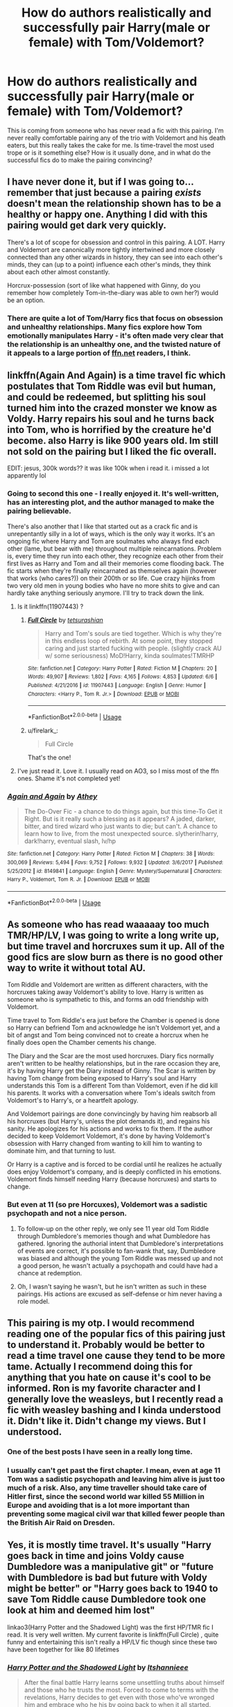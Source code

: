 #+TITLE: How do authors realistically and successfully pair Harry(male or female) with Tom/Voldemort?

* How do authors realistically and successfully pair Harry(male or female) with Tom/Voldemort?
:PROPERTIES:
:Author: fiachra12
:Score: 24
:DateUnix: 1530324971.0
:DateShort: 2018-Jun-30
:FlairText: Discussion
:END:
This is coming from someone who has never read a fic with this pairing. I'm never really comfortable pairing any of the trio with Voldemort and his death eaters, but this really takes the cake for me. Is time-travel the most used trope or is it something else? How is it usually done, and in what do the successful fics do to make the pairing convincing?


** I have never done it, but if I was going to...remember that just because a pairing /exists/ doesn't mean the relationship shown has to be a healthy or happy one. Anything I did with this pairing would get dark very quickly.

There's a lot of scope for obsession and control in this pairing. A LOT. Harry and Voldemort are canonically more tightly intertwined and more closely connected than any other wizards in history, they can see into each other's minds, they can (up to a point) influence each other's minds, they think about each other almost constantly.

Horcrux-possession (sort of like what happened with Ginny, do you remember how completely Tom-in-the-diary was able to own her?) would be an option.
:PROPERTIES:
:Author: AlamutJones
:Score: 24
:DateUnix: 1530327216.0
:DateShort: 2018-Jun-30
:END:

*** There are quite a lot of Tom/Harry fics that focus on obsession and unhealthy relationships. Many fics explore how Tom emotionally manipulates Harry - it's often made very clear that the relationship is an unhealthy one, and the twisted nature of it appeals to a large portion of [[https://ffn.net][ffn.net]] readers, I think.
:PROPERTIES:
:Author: kyella14
:Score: 8
:DateUnix: 1530347396.0
:DateShort: 2018-Jun-30
:END:


** linkffn(Again And Again) is a time travel fic which postulates that Tom Riddle was evil but human, and could be redeemed, but splitting his soul turned him into the crazed monster we know as Voldy. Harry repairs his soul and he turns back into Tom, who is horrified by the creature he'd become. also Harry is like 900 years old. Im still not sold on the pairing but I liked the fic overall.

EDIT: jesus, 300k words?? it was like 100k when i read it. i missed a lot apparently lol
:PROPERTIES:
:Score: 32
:DateUnix: 1530325762.0
:DateShort: 2018-Jun-30
:END:

*** Going to second this one - I really enjoyed it. It's well-written, has an interesting plot, and the author managed to make the pairing believable.

There's also another that I like that started out as a crack fic and is unrepentantly silly in a lot of ways, which is the only way it works. It's an ongoing fic where Harry and Tom are soulmates who always find each other (lame, but bear with me) throughout multiple reincarnations. Problem is, every time they run into each other, they recognize each other from their first lives as Harry and Tom and all their memories come flooding back. The fic starts when they're finally reincarnated as themselves again (however that works (who cares?)) on their 200th or so life. Cue crazy hijinks from two very old men in young bodies who have no more shits to give and can hardly take anything seriously anymore. I'll try to track down the link.
:PROPERTIES:
:Author: firelark_
:Score: 17
:DateUnix: 1530327992.0
:DateShort: 2018-Jun-30
:END:

**** Is it linkffn(11907443) ?
:PROPERTIES:
:Author: OhWallflower
:Score: 8
:DateUnix: 1530333460.0
:DateShort: 2018-Jun-30
:END:

***** [[https://www.fanfiction.net/s/11907443/1/][*/Full Circle/*]] by [[https://www.fanfiction.net/u/5621751/tetsurashian][/tetsurashian/]]

#+begin_quote
  Harry and Tom's souls are tied together. Which is why they're in this endless loop of rebirth. At some point, they stopped caring and just started fucking with people. (slightly crack AU w/ some seriousness) MoD!Harry, kinda soulmates!TMRHP
#+end_quote

^{/Site/:} ^{fanfiction.net} ^{*|*} ^{/Category/:} ^{Harry} ^{Potter} ^{*|*} ^{/Rated/:} ^{Fiction} ^{M} ^{*|*} ^{/Chapters/:} ^{20} ^{*|*} ^{/Words/:} ^{49,907} ^{*|*} ^{/Reviews/:} ^{1,802} ^{*|*} ^{/Favs/:} ^{4,165} ^{*|*} ^{/Follows/:} ^{4,853} ^{*|*} ^{/Updated/:} ^{6/6} ^{*|*} ^{/Published/:} ^{4/21/2016} ^{*|*} ^{/id/:} ^{11907443} ^{*|*} ^{/Language/:} ^{English} ^{*|*} ^{/Genre/:} ^{Humor} ^{*|*} ^{/Characters/:} ^{<Harry} ^{P.,} ^{Tom} ^{R.} ^{Jr.>} ^{*|*} ^{/Download/:} ^{[[http://www.ff2ebook.com/old/ffn-bot/index.php?id=11907443&source=ff&filetype=epub][EPUB]]} ^{or} ^{[[http://www.ff2ebook.com/old/ffn-bot/index.php?id=11907443&source=ff&filetype=mobi][MOBI]]}

--------------

*FanfictionBot*^{2.0.0-beta} | [[https://github.com/tusing/reddit-ffn-bot/wiki/Usage][Usage]]
:PROPERTIES:
:Author: FanfictionBot
:Score: 4
:DateUnix: 1530333483.0
:DateShort: 2018-Jun-30
:END:


***** u/firelark_:
#+begin_quote
  Full Circle
#+end_quote

That's the one!
:PROPERTIES:
:Author: firelark_
:Score: 2
:DateUnix: 1530336033.0
:DateShort: 2018-Jun-30
:END:


**** I've just read it. Love it. I usually read on AO3, so I miss most of the ffn ones. Shame it's not completed yet!
:PROPERTIES:
:Author: It-Was-Blood
:Score: 5
:DateUnix: 1530391295.0
:DateShort: 2018-Jul-01
:END:


*** [[https://www.fanfiction.net/s/8149841/1/][*/Again and Again/*]] by [[https://www.fanfiction.net/u/2328854/Athey][/Athey/]]

#+begin_quote
  The Do-Over Fic - a chance to do things again, but this time-To Get it Right. But is it really such a blessing as it appears? A jaded, darker, bitter, and tired wizard who just wants to die; but can't. A chance to learn how to live, from the most unexpected source. slytherin!harry, dark!harry, eventual slash, lv/hp
#+end_quote

^{/Site/:} ^{fanfiction.net} ^{*|*} ^{/Category/:} ^{Harry} ^{Potter} ^{*|*} ^{/Rated/:} ^{Fiction} ^{M} ^{*|*} ^{/Chapters/:} ^{38} ^{*|*} ^{/Words/:} ^{300,069} ^{*|*} ^{/Reviews/:} ^{5,494} ^{*|*} ^{/Favs/:} ^{9,752} ^{*|*} ^{/Follows/:} ^{9,932} ^{*|*} ^{/Updated/:} ^{3/6/2017} ^{*|*} ^{/Published/:} ^{5/25/2012} ^{*|*} ^{/id/:} ^{8149841} ^{*|*} ^{/Language/:} ^{English} ^{*|*} ^{/Genre/:} ^{Mystery/Supernatural} ^{*|*} ^{/Characters/:} ^{Harry} ^{P.,} ^{Voldemort,} ^{Tom} ^{R.} ^{Jr.} ^{*|*} ^{/Download/:} ^{[[http://www.ff2ebook.com/old/ffn-bot/index.php?id=8149841&source=ff&filetype=epub][EPUB]]} ^{or} ^{[[http://www.ff2ebook.com/old/ffn-bot/index.php?id=8149841&source=ff&filetype=mobi][MOBI]]}

--------------

*FanfictionBot*^{2.0.0-beta} | [[https://github.com/tusing/reddit-ffn-bot/wiki/Usage][Usage]]
:PROPERTIES:
:Author: FanfictionBot
:Score: 1
:DateUnix: 1530325807.0
:DateShort: 2018-Jun-30
:END:


** As someone who has read waaaaay too much TMR/HP/LV, I was going to write a long write up, but time travel and horcruxes sum it up. All of the good fics are slow burn as there is no good other way to write it without total AU.

Tom Riddle and Voldemort are written as different characters, with the horcruxes taking away Voldemort's ability to love. Harry is written as someone who is sympathetic to this, and forms an odd friendship with Voldemort.

Time travel to Tom Riddle's era just before the Chamber is opened is done so Harry can befriend Tom and acknowledge he isn't Voldemort yet, and a bit of angst and Tom being convinced not to create a horcrux when he finally does open the Chamber cements his change.

The Diary and the Scar are the most used horcruxes. Diary fics normally aren't written to be healthy relationships, but in the rare occasion they are, it's by having Harry get the Diary instead of Ginny. The Scar is written by having Tom change from being exposed to Harry's soul and Harry understands this Tom is a different Tom than Voldemort, even if he did kill his parents. It works with a conversation where Tom's ideals switch from Voldemort's to Harry's, or a heartfelt apology.

And Voldemort pairings are done convincingly by having him reabsorb all his horcruxes (but Harry's, unless the plot demands it), and regains his sanity. He apologizes for his actions and works to fix them. If the author decided to keep Voldemort Voldemort, it's done by having Voldemort's obsession with Harry changed from wanting to kill him to wanting to dominate him, and that turning to lust.

Or Harry is a captive and is forced to be cordial until he realizes he actually does enjoy Voldemort's company, and is deeply conflicted in his emotions. Voldemort finds himself needing Harry (because horcruxes) and starts to change.
:PROPERTIES:
:Score: 15
:DateUnix: 1530329593.0
:DateShort: 2018-Jun-30
:END:

*** But even at 11 (so pre Horcuxes), Voldemort was a sadistic psychopath and not a nice person.
:PROPERTIES:
:Author: Hellstrike
:Score: 4
:DateUnix: 1530377737.0
:DateShort: 2018-Jun-30
:END:

**** To follow-up on the other reply, we only see 11 year old Tom Riddle through Dumbledore's memories though and what Dumbledore has gathered. Ignoring the authorial intent that Dumbledore's interpretations of events are correct, it's possible to fan-wank that, say, Dumbledore was biased and although the young Tom Riddle was messed up and not a good person, he wasn't actually a psychopath and could have had a chance at redemption.
:PROPERTIES:
:Author: urban_manatee
:Score: 7
:DateUnix: 1530410384.0
:DateShort: 2018-Jul-01
:END:


**** Oh, I wasn't saying he wasn't, but he isn't written as such in these pairings. His actions are excused as self-defense or him never having a role model.
:PROPERTIES:
:Score: 2
:DateUnix: 1530378563.0
:DateShort: 2018-Jun-30
:END:


** This pairing is my otp. I would recommend reading one of the popular fics of this pairing just to understand it. Probably would be better to read a time travel one cause they tend to be more tame. Actually I recommend doing this for anything that you hate on cause it's cool to be informed. Ron is my favorite character and I generally love the weasleys, but I recently read a fic with weasley bashing and I kinda understood it. Didn't like it. Didn't change my views. But I understood.
:PROPERTIES:
:Author: Narglesonthebrain
:Score: 14
:DateUnix: 1530328710.0
:DateShort: 2018-Jun-30
:END:

*** One of the best posts I have seen in a really long time.
:PROPERTIES:
:Author: therlwl
:Score: 5
:DateUnix: 1530339879.0
:DateShort: 2018-Jun-30
:END:


*** I usually can't get past the first chapter. I mean, even at age 11 Tom was a sadistic psychopath and leaving him alive is just too much of a risk. Also, any time traveller should take care of Hitler first, since the second world war killed 55 Million in Europe and avoiding that is a lot more important than preventing some magical civil war that killed fewer people than the British Air Raid on Dresden.
:PROPERTIES:
:Author: Hellstrike
:Score: 3
:DateUnix: 1530377681.0
:DateShort: 2018-Jun-30
:END:


** Yes, it is mostly time travel. It's usually "Harry goes back in time and joins Voldy cause Dumbledore was a manipulative git" or "future with Dumbledore is bad but future with Voldy might be better" or "Harry goes back to 1940 to save Tom Riddle cause Dumbledore took one look at him and deemed him lost"

linkao3(Harry Potter and the Shadowed Light) was the first HP/TMR fic I read. It is very well written. My current favorite is linkffn(Full Circle) , quite funny and entertaining this isn't really a HP/LV fic though since these two have been together for like 80 lifetimes
:PROPERTIES:
:Author: mychllr
:Score: 4
:DateUnix: 1530337585.0
:DateShort: 2018-Jun-30
:END:

*** [[https://archiveofourown.org/works/10404927][*/Harry Potter and the Shadowed Light/*]] by [[https://www.archiveofourown.org/users/Itshannieee/pseuds/Itshannieee][/Itshannieee/]]

#+begin_quote
  After the final battle Harry learns some unsettling truths about himself and those who he trusts the most. Forced to come to terms with the revelations, Harry decides to get even with those who've wronged him and embrace who he his by going back to when it all started.
#+end_quote

^{/Site/:} ^{Archive} ^{of} ^{Our} ^{Own} ^{*|*} ^{/Fandom/:} ^{Harry} ^{Potter} ^{-} ^{J.} ^{K.} ^{Rowling} ^{*|*} ^{/Published/:} ^{2017-03-22} ^{*|*} ^{/Updated/:} ^{2018-04-17} ^{*|*} ^{/Words/:} ^{189696} ^{*|*} ^{/Chapters/:} ^{33/?} ^{*|*} ^{/Comments/:} ^{1568} ^{*|*} ^{/Kudos/:} ^{9878} ^{*|*} ^{/Bookmarks/:} ^{2834} ^{*|*} ^{/Hits/:} ^{192857} ^{*|*} ^{/ID/:} ^{10404927} ^{*|*} ^{/Download/:} ^{[[https://archiveofourown.org/downloads/It/Itshannieee/10404927/Harry%20Potter%20and%20the%20Shadowed.epub?updated_at=1524006947][EPUB]]} ^{or} ^{[[https://archiveofourown.org/downloads/It/Itshannieee/10404927/Harry%20Potter%20and%20the%20Shadowed.mobi?updated_at=1524006947][MOBI]]}

--------------

[[https://www.fanfiction.net/s/11907443/1/][*/Full Circle/*]] by [[https://www.fanfiction.net/u/5621751/tetsurashian][/tetsurashian/]]

#+begin_quote
  Harry and Tom's souls are tied together. Which is why they're in this endless loop of rebirth. At some point, they stopped caring and just started fucking with people. (slightly crack AU w/ some seriousness) MoD!Harry, kinda soulmates!TMRHP
#+end_quote

^{/Site/:} ^{fanfiction.net} ^{*|*} ^{/Category/:} ^{Harry} ^{Potter} ^{*|*} ^{/Rated/:} ^{Fiction} ^{M} ^{*|*} ^{/Chapters/:} ^{20} ^{*|*} ^{/Words/:} ^{49,907} ^{*|*} ^{/Reviews/:} ^{1,802} ^{*|*} ^{/Favs/:} ^{4,165} ^{*|*} ^{/Follows/:} ^{4,853} ^{*|*} ^{/Updated/:} ^{6/6} ^{*|*} ^{/Published/:} ^{4/21/2016} ^{*|*} ^{/id/:} ^{11907443} ^{*|*} ^{/Language/:} ^{English} ^{*|*} ^{/Genre/:} ^{Humor} ^{*|*} ^{/Characters/:} ^{<Harry} ^{P.,} ^{Tom} ^{R.} ^{Jr.>} ^{*|*} ^{/Download/:} ^{[[http://www.ff2ebook.com/old/ffn-bot/index.php?id=11907443&source=ff&filetype=epub][EPUB]]} ^{or} ^{[[http://www.ff2ebook.com/old/ffn-bot/index.php?id=11907443&source=ff&filetype=mobi][MOBI]]}

--------------

*FanfictionBot*^{2.0.0-beta} | [[https://github.com/tusing/reddit-ffn-bot/wiki/Usage][Usage]]
:PROPERTIES:
:Author: FanfictionBot
:Score: 2
:DateUnix: 1530337604.0
:DateShort: 2018-Jun-30
:END:


** Though I don't read too much slash either, when Muffin decided to write a Tom/Harry fic, I decided to read it.

It did feel realistic, and is a great fic, but it worked because Tom didn't go the Dark Lord route, though still is Tom Riddle. Try it out, maybe you'll see linkffn(The Burning Taste of Firewhiskey)
:PROPERTIES:
:Author: A2i9
:Score: 4
:DateUnix: 1530343333.0
:DateShort: 2018-Jun-30
:END:

*** October is imho the best Tom/Harry by Carnivorous Muffin, partly cuz it doesn't go smoothly.
:PROPERTIES:
:Author: YellowMeaning
:Score: 3
:DateUnix: 1530429480.0
:DateShort: 2018-Jul-01
:END:

**** Oh I agree. I'm eager to see how it goes, and I literally never read romance. Muffin is the exception.

I reccd Firewhiskey as it's short, sweet and complete. (Also, I think October goes a lot more AU than what OP is looking for with realistic)
:PROPERTIES:
:Author: A2i9
:Score: 2
:DateUnix: 1530434332.0
:DateShort: 2018-Jul-01
:END:


*** [[https://www.fanfiction.net/s/12941150/1/][*/The Burning Taste of Fire Whiskey/*]] by [[https://www.fanfiction.net/u/1318815/The-Carnivorous-Muffin][/The Carnivorous Muffin/]]

#+begin_quote
  Tom, seventy-one in spirit but still around twenty-five in flesh, has climbed to the top of the government with only his overbearing snake Nagini as a companion. However, when Nagini one day grows ill, and Tom runs into young creature healer and recent Hogwarts graduate Harry Potter, all of that changes.
#+end_quote

^{/Site/:} ^{fanfiction.net} ^{*|*} ^{/Category/:} ^{Harry} ^{Potter} ^{*|*} ^{/Rated/:} ^{Fiction} ^{T} ^{*|*} ^{/Words/:} ^{9,696} ^{*|*} ^{/Reviews/:} ^{36} ^{*|*} ^{/Favs/:} ^{176} ^{*|*} ^{/Follows/:} ^{102} ^{*|*} ^{/Published/:} ^{5/19} ^{*|*} ^{/Status/:} ^{Complete} ^{*|*} ^{/id/:} ^{12941150} ^{*|*} ^{/Language/:} ^{English} ^{*|*} ^{/Genre/:} ^{Romance/Humor} ^{*|*} ^{/Characters/:} ^{<Harry} ^{P.,} ^{Tom} ^{R.} ^{Jr.>} ^{Luna} ^{L.,} ^{Nagini} ^{*|*} ^{/Download/:} ^{[[http://www.ff2ebook.com/old/ffn-bot/index.php?id=12941150&source=ff&filetype=epub][EPUB]]} ^{or} ^{[[http://www.ff2ebook.com/old/ffn-bot/index.php?id=12941150&source=ff&filetype=mobi][MOBI]]}

--------------

*FanfictionBot*^{2.0.0-beta} | [[https://github.com/tusing/reddit-ffn-bot/wiki/Usage][Usage]]
:PROPERTIES:
:Author: FanfictionBot
:Score: 2
:DateUnix: 1530343353.0
:DateShort: 2018-Jun-30
:END:


** HP/LV is my OTP, but honestly, most fics don't actually bother to make it especially realistic (not that it has to) and it depends a lot upon the reader's ability to buy into the pairing and accept the setup that, for example: Harry goes back in time and finds young Tom Riddle wasn't really that bad (or at least wasn't as irredeemable as Dumbledore thought); or he goes back in time and for Reasons (purebloods being right, Dumbledore-bashing, etc.) doesn't mind Tom Riddle murdering and torturing people; it was only the horcruxes that made Voldemort genocidally evil - the horcruxes get restored to him and he becomes sane and more moral; Harry is traumatized by war/the Dursleys/betrayal and is as a result more willing to compromise his morals or goes fully evil; Harry is raised differently and so is more morally compromised; or often Harry is straight-up another character with a completely different name and background but it's just understood that vampire!pureblood!Hadrian Peverell is really Harry (this last is weirdly common).

Actually, a major thing, too, is Voldemort being written as having some sort of ideals and goals that are more than just personal power and slaughtering muggles, muggleborns, and anyone who looks at him funny; so with a bit of worldbuilding about how whilst his current means are reprehensible, his goals are understandable, it gives authors a lot of leeway in terms of Harry and Voldemort coming to some sort of compromise on the means towards the ends. Obviously, all that has a lot of overlap with mentor!Voldemort or the sort of thing seen in indy!Harry, or the sorts of gen and het-fic with lots of pureblood culture and politics where it's just accepted that, sure, Harry would love a betrothal contract with Daphne Greengrass and readily accepts that muggleborns really are damaging the wizarding world.

Not to say that it's all completely OoC: in all the above scenarios, a greater or lesser amount of effort will be put in to stick to canon characterizations and do the work to make it convincing within the context of canon -- like in any ship (or scenario, really), at some point most fics just assume that the reader is willing to buy into the ship and are happy to accept some bending of canon and characterization for the sake of the story being told.

Also, yeah, as others have stated, sometimes serious fucked-up manipulation/Stockholm Syndrome/obsession is part of the arsenal used to make Harry accept the relationship and is even part of the appeal...

Well, this got a bit tl;dr, so For some fics that I think are successful at doing the work to make the pairing convincing:

"Mine" and "Hauntingly" by ObsidianPen (archive-locked, so I'm not sure if the bot will work) linkao3(7498137) linkao3(556531)

In Somno Veritas linkffn(8988616)

Freefall by ladyoflilacs I think did a good job of this, but it's been taken down

Tainted linkffn(8950627)

Words Fail linkffn(6592361)

A Dangerous Game linkao3(13059681)

Wear Me Like A Locket Around Your Throat linkao3(7189349)

The Alternatieve linkao3(11640741)
:PROPERTIES:
:Author: urban_manatee
:Score: 5
:DateUnix: 1530409759.0
:DateShort: 2018-Jul-01
:END:

*** [[https://archiveofourown.org/works/556531][*/But a Number/*]] by [[https://www.archiveofourown.org/users/Goofatron/pseuds/Goofatron][/Goofatron/]]

#+begin_quote
  Age is nothing but a formatting of numbers; nothing more.
#+end_quote

^{/Site/:} ^{Archive} ^{of} ^{Our} ^{Own} ^{*|*} ^{/Fandoms/:} ^{The} ^{Avengers} ^{<2012>,} ^{The} ^{Avengers} ^{-} ^{Ambiguous} ^{Fandom,} ^{Spider-Man} ^{-} ^{All} ^{Media} ^{Types} ^{*|*} ^{/Published/:} ^{2012-11-07} ^{*|*} ^{/Updated/:} ^{2012-12-05} ^{*|*} ^{/Words/:} ^{10815} ^{*|*} ^{/Chapters/:} ^{5/?} ^{*|*} ^{/Comments/:} ^{7} ^{*|*} ^{/Kudos/:} ^{67} ^{*|*} ^{/Bookmarks/:} ^{4} ^{*|*} ^{/Hits/:} ^{2524} ^{*|*} ^{/ID/:} ^{556531} ^{*|*} ^{/Download/:} ^{[[https://archiveofourown.org/downloads/Go/Goofatron/556531/But%20a%20Number.epub?updated_at=1387399753][EPUB]]} ^{or} ^{[[https://archiveofourown.org/downloads/Go/Goofatron/556531/But%20a%20Number.mobi?updated_at=1387399753][MOBI]]}

--------------

[[https://archiveofourown.org/works/13059681][*/A Dangerous Game/*]] by [[https://www.archiveofourown.org/users/Cybrid/pseuds/Cybrid/users/Daisy_0914/pseuds/Daisy_0914][/CybridDaisy_0914/]]

#+begin_quote
  Tom Riddle opens the Chamber of Secrets in Harry's fifth year rather than his second.
#+end_quote

^{/Site/:} ^{Archive} ^{of} ^{Our} ^{Own} ^{*|*} ^{/Fandom/:} ^{Harry} ^{Potter} ^{-} ^{J.} ^{K.} ^{Rowling} ^{*|*} ^{/Published/:} ^{2017-12-18} ^{*|*} ^{/Updated/:} ^{2018-06-21} ^{*|*} ^{/Words/:} ^{86328} ^{*|*} ^{/Chapters/:} ^{19/?} ^{*|*} ^{/Comments/:} ^{1157} ^{*|*} ^{/Kudos/:} ^{2413} ^{*|*} ^{/Bookmarks/:} ^{585} ^{*|*} ^{/Hits/:} ^{37441} ^{*|*} ^{/ID/:} ^{13059681} ^{*|*} ^{/Download/:} ^{[[https://archiveofourown.org/downloads/Cy/Cybrid/13059681/A%20Dangerous%20Game.epub?updated_at=1529946639][EPUB]]} ^{or} ^{[[https://archiveofourown.org/downloads/Cy/Cybrid/13059681/A%20Dangerous%20Game.mobi?updated_at=1529946639][MOBI]]}

--------------

[[https://archiveofourown.org/works/7189349][*/Wear Me Like A Locket Around Your Throat/*]] by [[https://www.archiveofourown.org/users/VivyPotter/pseuds/VivyPotter][/VivyPotter/]]

#+begin_quote
  “This is Mr Riddle, one of our Slytherin prefects. I'm sure he'll make you feel right at home. Mr Riddle, this is Harrison Peters. He's just been sorted into Slytherin and will be joining you in sixth year,” Dumbledore announced jovially, though Tom could see that sliver of constant suspicion in his gaze that had never quite faded.“Harry,” the boy hurried to correct. “Just Harry.”And then he stuck his hand out. How... plebeian, Tom noticed with delight. Walburga would probably faint.
#+end_quote

^{/Site/:} ^{Archive} ^{of} ^{Our} ^{Own} ^{*|*} ^{/Fandom/:} ^{Harry} ^{Potter} ^{-} ^{J.} ^{K.} ^{Rowling} ^{*|*} ^{/Published/:} ^{2016-06-13} ^{*|*} ^{/Updated/:} ^{2018-05-30} ^{*|*} ^{/Words/:} ^{183155} ^{*|*} ^{/Chapters/:} ^{24/?} ^{*|*} ^{/Comments/:} ^{1922} ^{*|*} ^{/Kudos/:} ^{7798} ^{*|*} ^{/Bookmarks/:} ^{2141} ^{*|*} ^{/Hits/:} ^{142161} ^{*|*} ^{/ID/:} ^{7189349} ^{*|*} ^{/Download/:} ^{[[https://archiveofourown.org/downloads/Vi/VivyPotter/7189349/Wear%20Me%20Like%20A%20Locket%20Around.epub?updated_at=1527708403][EPUB]]} ^{or} ^{[[https://archiveofourown.org/downloads/Vi/VivyPotter/7189349/Wear%20Me%20Like%20A%20Locket%20Around.mobi?updated_at=1527708403][MOBI]]}

--------------

[[https://archiveofourown.org/works/11640741][*/The Alternatieve/*]] by [[https://www.archiveofourown.org/users/TitusOates/pseuds/TitusOates][/TitusOates/]]

#+begin_quote
  Post Deathly Hallows - Whilst Harry is a trainee auror, he accidentally gets trapped in an alternative universe where Dumbledore never fell out with Grindelwald and accepted the position of Minister for Magic. Action takes place in 1945. Harry befriends troubled shop assistant and aspiring Dark Lord, Tom Riddle, and they end up falling for each other as they try to stop Dumbledore and Grindelwald from uniting the Deathly Hallows. Hilarity ensues. **The title is not a misspelling! It's just a really bad pun...**A Russian translation can be found here!
#+end_quote

^{/Site/:} ^{Archive} ^{of} ^{Our} ^{Own} ^{*|*} ^{/Fandom/:} ^{Harry} ^{Potter} ^{-} ^{J.} ^{K.} ^{Rowling} ^{*|*} ^{/Published/:} ^{2017-07-28} ^{*|*} ^{/Updated/:} ^{2018-03-11} ^{*|*} ^{/Words/:} ^{85460} ^{*|*} ^{/Chapters/:} ^{34/?} ^{*|*} ^{/Comments/:} ^{264} ^{*|*} ^{/Kudos/:} ^{705} ^{*|*} ^{/Bookmarks/:} ^{190} ^{*|*} ^{/Hits/:} ^{17502} ^{*|*} ^{/ID/:} ^{11640741} ^{*|*} ^{/Download/:} ^{[[https://archiveofourown.org/downloads/Ti/TitusOates/11640741/The%20Alternatieve.epub?updated_at=1520789314][EPUB]]} ^{or} ^{[[https://archiveofourown.org/downloads/Ti/TitusOates/11640741/The%20Alternatieve.mobi?updated_at=1520789314][MOBI]]}

--------------

[[https://www.fanfiction.net/s/8988616/1/][*/In Somno Veritas/*]] by [[https://www.fanfiction.net/u/4360612/Ansketil-and-Lilacs][/Ansketil and Lilacs/]]

#+begin_quote
  "Are you often in my dreams, Harry? I have not touched your mind since our little encounter at the Department of Mysteries... and yet here you are... saving me in my nightmares." AU!HBP - LV/HP
#+end_quote

^{/Site/:} ^{fanfiction.net} ^{*|*} ^{/Category/:} ^{Harry} ^{Potter} ^{*|*} ^{/Rated/:} ^{Fiction} ^{M} ^{*|*} ^{/Chapters/:} ^{10} ^{*|*} ^{/Words/:} ^{163,363} ^{*|*} ^{/Reviews/:} ^{413} ^{*|*} ^{/Favs/:} ^{1,467} ^{*|*} ^{/Follows/:} ^{851} ^{*|*} ^{/Updated/:} ^{11/4/2013} ^{*|*} ^{/Published/:} ^{2/7/2013} ^{*|*} ^{/Status/:} ^{Complete} ^{*|*} ^{/id/:} ^{8988616} ^{*|*} ^{/Language/:} ^{English} ^{*|*} ^{/Genre/:} ^{Drama/Angst} ^{*|*} ^{/Characters/:} ^{Harry} ^{P.,} ^{Voldemort} ^{*|*} ^{/Download/:} ^{[[http://www.ff2ebook.com/old/ffn-bot/index.php?id=8988616&source=ff&filetype=epub][EPUB]]} ^{or} ^{[[http://www.ff2ebook.com/old/ffn-bot/index.php?id=8988616&source=ff&filetype=mobi][MOBI]]}

--------------

[[https://www.fanfiction.net/s/8950627/1/][*/Tainted/*]] by [[https://www.fanfiction.net/u/4506356/R-L-Peverell][/R.L.Peverell/]]

#+begin_quote
  EWE. The war is over, but Voldemort isn't as dead as everyone believes. Harry returns to Hogwarts, expecting a normal school year, but a sixteen-year-old Tom Riddle has other ideas. It seems sometimes the line between good and evil is very blurry and fascination and hate can easily coexist. Features: powerful!Harry, Dark Arts, Slytherin schemes, and very twisted love.
#+end_quote

^{/Site/:} ^{fanfiction.net} ^{*|*} ^{/Category/:} ^{Harry} ^{Potter} ^{*|*} ^{/Rated/:} ^{Fiction} ^{M} ^{*|*} ^{/Chapters/:} ^{14} ^{*|*} ^{/Words/:} ^{53,173} ^{*|*} ^{/Reviews/:} ^{524} ^{*|*} ^{/Favs/:} ^{628} ^{*|*} ^{/Follows/:} ^{755} ^{*|*} ^{/Updated/:} ^{4/24/2013} ^{*|*} ^{/Published/:} ^{1/27/2013} ^{*|*} ^{/id/:} ^{8950627} ^{*|*} ^{/Language/:} ^{English} ^{*|*} ^{/Genre/:} ^{Romance/Drama} ^{*|*} ^{/Characters/:} ^{Harry} ^{P.,} ^{Tom} ^{R.} ^{Jr.} ^{*|*} ^{/Download/:} ^{[[http://www.ff2ebook.com/old/ffn-bot/index.php?id=8950627&source=ff&filetype=epub][EPUB]]} ^{or} ^{[[http://www.ff2ebook.com/old/ffn-bot/index.php?id=8950627&source=ff&filetype=mobi][MOBI]]}

--------------

[[https://www.fanfiction.net/s/6592361/1/][*/Words Fail/*]] by [[https://www.fanfiction.net/u/2427599/Nea-Marika][/Nea Marika/]]

#+begin_quote
  Fighting a heroic battle in a room full of mysterious time pieces is not a smart thing to do. Time Travel, Slash TR/HP.
#+end_quote

^{/Site/:} ^{fanfiction.net} ^{*|*} ^{/Category/:} ^{Harry} ^{Potter} ^{*|*} ^{/Rated/:} ^{Fiction} ^{M} ^{*|*} ^{/Chapters/:} ^{25} ^{*|*} ^{/Words/:} ^{178,885} ^{*|*} ^{/Reviews/:} ^{1,402} ^{*|*} ^{/Favs/:} ^{3,196} ^{*|*} ^{/Follows/:} ^{4,200} ^{*|*} ^{/Updated/:} ^{7/4/2015} ^{*|*} ^{/Published/:} ^{12/26/2010} ^{*|*} ^{/id/:} ^{6592361} ^{*|*} ^{/Language/:} ^{English} ^{*|*} ^{/Genre/:} ^{Drama/Romance} ^{*|*} ^{/Characters/:} ^{Harry} ^{P.,} ^{Tom} ^{R.} ^{Jr.} ^{*|*} ^{/Download/:} ^{[[http://www.ff2ebook.com/old/ffn-bot/index.php?id=6592361&source=ff&filetype=epub][EPUB]]} ^{or} ^{[[http://www.ff2ebook.com/old/ffn-bot/index.php?id=6592361&source=ff&filetype=mobi][MOBI]]}

--------------

*FanfictionBot*^{2.0.0-beta} | [[https://github.com/tusing/reddit-ffn-bot/wiki/Usage][Usage]]
:PROPERTIES:
:Author: FanfictionBot
:Score: 1
:DateUnix: 1530409815.0
:DateShort: 2018-Jul-01
:END:


** This is my favorite pairing, and I have read a ridiculous amount of it. As a result, I see tom ridde/voldemort as his fanon character, more than his canon character. And while the fanon one is based off the canon one, the fanon one is more flushed-out, human, and without a anti-slythern prejudice. I think part of the problem with people disliking this pairing is you can't jump head first into it. You have to ease into it. For example, the first fanfic that made me like voldemort as a character was The Darkness Within by Kurinoone. This is not a pairing fic and the Voldemort is still the bad guy to harry. However, voldemort raises harry in this fic, and you get to see voldemort's human moments where he shows affection to harry, albeit in small ways. From there, I slowly eased myself into fanfics that depict riddle more fanon and eventually slash. Now I am able to read the more out there HPLV and HPTR because I already understand Riddle's fanon character without needing extensive introductory chapters slowly easing me from canon Harry and canon voldemort into the fanon pairing, which can vary in quality based off of the author. And if your first fic is by an author who doesn't do a thorough job with this transition (and that doesnt necessarily mean its a bad fic. just not a good first fic. As a well read HPLV, i often find the transition uneccessary and boring)

***********************************

To answer your question specifically:

First of all, in the best fanfics, voldemort never says I love you. He cares about harry deeply and often times this shows if harry is wounded and voldemort cares for him at his bedside. but voldemort is not the i love you type. Same as riddle. They often show a more possessive, obsessive type of unhealthy love. This plays on canon voldemort's obsession with harry (though in an entirely different way). It also is in character seeing voldemort was born from a love potion made due to obsessive love

.........................................................................................................................................................

If it's tom riddle being paired with harry, it usually happens in one of two ways:

- horcrux (usually diary!Riddle) resurrecting himself through harry. He plans on killing harry like ginny in CoS, but discovers that harry's a horcrux. Riddle, being possessive, keeps harry around as a mere possession and perhaps younger mentee to toy with. Slowly falls in obsessive love

- Harry sent back in riddle's time. Riddle is immediately drawn to harry. Usually a combination of the horcrux in harry drawing out to riddle's magic and/or Harry being scared of riddle during riddle's youth before he has moved his scary reputation into the public eye. Harry catches riddle's interest, interest turns obsessive, obsessive turns into Riddle's version of love

................................................................................................

If its a harrymort (voldemort aka Dark Lord), common ways of addressing it are:-voldemort becomes sane through the reabsorption of horcruxes. i have seen multiple fanfics where harry is the initiater to this reabsorption, helping voldemort gain back his sanity

-voldemort discovers harry is a horcrux --> voldemort takes harry away from the light and dumbledore, where he is in danger of being killed for being a horcrux ---> voldemort is possessive (sometimes soul bond through literally being soul mates) ---> slowly lust turns to love. Sort of.

- dumbledore bashing as being manipulative. Voldemort is depicted so bad in canon because the light manipulated harry. Voldemort is the good guy. Harry runs away to him. These tend to be the fics with the more healthy type of love, and not the obsessive unhealthy.

-harry goes back in time after war, to fix things. this time he allies voldemort, due to noncanon postwar events that make the dark side a worthy alliance

- AU voldemort wins dystopia. Often, the low-class harry catches the great voldemort's notice.

-
:PROPERTIES:
:Author: elizabater
:Score: 4
:DateUnix: 1530410649.0
:DateShort: 2018-Jul-01
:END:


** You have to rewrite the story from the ground up to the point where you could basically change on or both names and have them suddenly be unrecognizable because at that point it's a different character for all intents and purposes. You'd get the same thing from an OC in an AU where Harry doesn't exist (unless you're specifically looking for prophecy/horcrux shenanigans)
:PROPERTIES:
:Author: Spring-King
:Score: 7
:DateUnix: 1530327709.0
:DateShort: 2018-Jun-30
:END:


** Other commenters have explored the more common tropes (time travel, horcruxes, etc.) Another common trope is the 'pleasure feedback loop' where Harry and Voldemort get feel-good vibes from touching instead of pain.

Many authors are only comfortable with Harry/Voldemort pairings if Voldemort somehow regains his good looks/sanity in the story. However, a few of my favorite slash fics go the route of keeping Voldemort's more monstrous aspects. There's room for some fascinating interplay when the writer explores the twists and turns of Voldemort's warped psychopathic mind, tempered by the connection to Harry's empathetic conscience. In my opinion, the most successful fics tackle the concepts of trauma and mental growth, and some delve into the complex captive-captor interactions of Stockholm Syndrome.

- [[https://www.fanfiction.net/s/8988616/1/In-Somno-Veritas][In Somno Veritas]] - Harry begins unintentionally sharing dreams with Voldemort in 6th year due to the horcrux connection. I love this fic because it explores how mentally scarring Voldemort's existence was as a wraith & barely alive homunculus before his resurrection. The original books (and most fics) gloss over that, but this one made me realize just how horrific that must have been. In my opinion, this fic is a realistic exploration of how Harry can slowly begin to empathize with his enemy (in spite of the terrible things he does) when he is forced to acknowledge that Tom Marvolo Riddle is more than just a monster. linkffn(8988616)

- [[https://www.fanfiction.net/s/9172646/1/Butterfly-Heart][Butterfly Heart]] - And now for something completely different! In this AU fic, Tom Marvollo Riddle plays a Hannibal-esque role. Harry is a young auror whose career has been made by his uncanny ability to interpret the crime scenes left by the serial killer 'Voldemort'. However, he is tormented by the fact that whenever he enters the crime scenes he experiences the murder from the killer's point of view. Voldemort's obsession with "the boy who lived" rises to a new level when Harry is forced into mandatory therapy sessions with renowned psychiatrist Tom Marvollo Riddle. linkffn(9172646)
:PROPERTIES:
:Author: chiruochiba
:Score: 3
:DateUnix: 1530364495.0
:DateShort: 2018-Jun-30
:END:

*** [[https://www.fanfiction.net/s/8988616/1/][*/In Somno Veritas/*]] by [[https://www.fanfiction.net/u/4360612/Ansketil-and-Lilacs][/Ansketil and Lilacs/]]

#+begin_quote
  "Are you often in my dreams, Harry? I have not touched your mind since our little encounter at the Department of Mysteries... and yet here you are... saving me in my nightmares." AU!HBP - LV/HP
#+end_quote

^{/Site/:} ^{fanfiction.net} ^{*|*} ^{/Category/:} ^{Harry} ^{Potter} ^{*|*} ^{/Rated/:} ^{Fiction} ^{M} ^{*|*} ^{/Chapters/:} ^{10} ^{*|*} ^{/Words/:} ^{163,363} ^{*|*} ^{/Reviews/:} ^{413} ^{*|*} ^{/Favs/:} ^{1,467} ^{*|*} ^{/Follows/:} ^{851} ^{*|*} ^{/Updated/:} ^{11/4/2013} ^{*|*} ^{/Published/:} ^{2/7/2013} ^{*|*} ^{/Status/:} ^{Complete} ^{*|*} ^{/id/:} ^{8988616} ^{*|*} ^{/Language/:} ^{English} ^{*|*} ^{/Genre/:} ^{Drama/Angst} ^{*|*} ^{/Characters/:} ^{Harry} ^{P.,} ^{Voldemort} ^{*|*} ^{/Download/:} ^{[[http://www.ff2ebook.com/old/ffn-bot/index.php?id=8988616&source=ff&filetype=epub][EPUB]]} ^{or} ^{[[http://www.ff2ebook.com/old/ffn-bot/index.php?id=8988616&source=ff&filetype=mobi][MOBI]]}

--------------

[[https://www.fanfiction.net/s/9172646/1/][*/Butterfly Heart/*]] by [[https://www.fanfiction.net/u/2227840/The-Fictionist][/The Fictionist/]]

#+begin_quote
  AU. Silence of the Lambs/Hannibal inspired. After recent events in his life, Hermione refers Harry to the renowned psychiatrist, Doctor T. Riddle. He is unlike anything Harry ever expected or imagined, and soon proves to be a great help against the very shadows and name that haunts his waking hours. If only it remained that simple.
#+end_quote

^{/Site/:} ^{fanfiction.net} ^{*|*} ^{/Category/:} ^{Harry} ^{Potter} ^{*|*} ^{/Rated/:} ^{Fiction} ^{M} ^{*|*} ^{/Chapters/:} ^{40} ^{*|*} ^{/Words/:} ^{109,748} ^{*|*} ^{/Reviews/:} ^{1,875} ^{*|*} ^{/Favs/:} ^{1,651} ^{*|*} ^{/Follows/:} ^{1,455} ^{*|*} ^{/Updated/:} ^{1/1/2017} ^{*|*} ^{/Published/:} ^{4/5/2013} ^{*|*} ^{/Status/:} ^{Complete} ^{*|*} ^{/id/:} ^{9172646} ^{*|*} ^{/Language/:} ^{English} ^{*|*} ^{/Genre/:} ^{Horror/Romance} ^{*|*} ^{/Characters/:} ^{Harry} ^{P.,} ^{Voldemort,} ^{Tom} ^{R.} ^{Jr.} ^{*|*} ^{/Download/:} ^{[[http://www.ff2ebook.com/old/ffn-bot/index.php?id=9172646&source=ff&filetype=epub][EPUB]]} ^{or} ^{[[http://www.ff2ebook.com/old/ffn-bot/index.php?id=9172646&source=ff&filetype=mobi][MOBI]]}

--------------

*FanfictionBot*^{2.0.0-beta} | [[https://github.com/tusing/reddit-ffn-bot/wiki/Usage][Usage]]
:PROPERTIES:
:Author: FanfictionBot
:Score: 2
:DateUnix: 1530364513.0
:DateShort: 2018-Jun-30
:END:


** The best HP/LV or TM fics are either massively AU, dark or timetravel fics. There are some very good fanfictions where it is either an unhealthy relationship or entirely nonconsensual! There are some where Harry is dark (AU), where Voldemort is sane and kind of good (AU) or where the war as such never happened and you have the politician Tom Riddle. Sometimes Harry is not the BWL.

I can't quite remember the name of the story, but my favorite one where Harry was not the BWL. He was a genius and an unspeakable at 15 I think. Voldemort did exist, but not many knew about him. Tom Riddle i think was the undersecretary to the minister and very influential. It was really good and very AU.
:PROPERTIES:
:Author: Maruif
:Score: 3
:DateUnix: 1530394901.0
:DateShort: 2018-Jul-01
:END:


** My instinct is to use the Diary. It drains several people, not just Ginny, and produces a fully corporeal Tom Riddle from his Hogwarts years. I'd probably drop his age a couple years. Start off with him going to join old Voldemort, finding out what he's been up to and what he's like, and then rebelling. He and Harry become reluctant allies.

Then I introduce a redemption arc along with a slow reconciliation with Harry.

Once the reconciliation is more or less complete, circa 1995, I can start on their romantic relationship.
:PROPERTIES:
:Score: 4
:DateUnix: 1530327816.0
:DateShort: 2018-Jun-30
:END:

*** But Riddle was already a psychopath and a murder when he made the diary. There is no redemption for murder.
:PROPERTIES:
:Author: Hellstrike
:Score: 1
:DateUnix: 1530377793.0
:DateShort: 2018-Jun-30
:END:

**** There is nothing *you* will accept as redemption for murder. If I chose to write a story in which there was nothing *my depiction of Harry Potter* would accept as redemption for murder and I still wanted a TR/HP pairing, I would either have to make Harry okay with Tom having murdered someone (as in many dark!Harry stories), or make Tom not be a murderer (as in Prince of Slytherin).
:PROPERTIES:
:Score: 3
:DateUnix: 1530378838.0
:DateShort: 2018-Jun-30
:END:


** I have done that pairing.

Depends on the context. I find bdsm context to be an intersting spin on it. I usually make good old Volde a good character that has been set up as bad or that was bad and is now good through some magical plot device. Influence of horcruxes is one way...the idea being that splitting your soul that many times makes you less human as you have less of a human soul.
:PROPERTIES:
:Author: FuelledByPurrs
:Score: 2
:DateUnix: 1530327677.0
:DateShort: 2018-Jun-30
:END:


** They don't
:PROPERTIES:
:Author: Mac_cy
:Score: 2
:DateUnix: 1530352477.0
:DateShort: 2018-Jun-30
:END:


** linkffn(Prince of the Dark Kingdom)

Deadfic, but it is essentially Voldemort and Harry as friendemies. No Time travel, and it somehow works between them.
:PROPERTIES:
:Author: shinreimyu
:Score: 1
:DateUnix: 1530330775.0
:DateShort: 2018-Jun-30
:END:

*** [[https://www.fanfiction.net/s/3766574/1/][*/Prince of the Dark Kingdom/*]] by [[https://www.fanfiction.net/u/1355498/Mizuni-sama][/Mizuni-sama/]]

#+begin_quote
  Ten years ago, Voldemort created his kingdom. Now a confused young wizard stumbles into it, and carves out a destiny. AU. Nondark Harry. MentorVoldemort. VII Ch.8 In which someone is dead, wounded, or kidnapped in every scene.
#+end_quote

^{/Site/:} ^{fanfiction.net} ^{*|*} ^{/Category/:} ^{Harry} ^{Potter} ^{*|*} ^{/Rated/:} ^{Fiction} ^{M} ^{*|*} ^{/Chapters/:} ^{147} ^{*|*} ^{/Words/:} ^{1,253,480} ^{*|*} ^{/Reviews/:} ^{11,078} ^{*|*} ^{/Favs/:} ^{7,232} ^{*|*} ^{/Follows/:} ^{6,474} ^{*|*} ^{/Updated/:} ^{6/17/2014} ^{*|*} ^{/Published/:} ^{9/3/2007} ^{*|*} ^{/id/:} ^{3766574} ^{*|*} ^{/Language/:} ^{English} ^{*|*} ^{/Genre/:} ^{Drama/Adventure} ^{*|*} ^{/Characters/:} ^{Harry} ^{P.,} ^{Voldemort} ^{*|*} ^{/Download/:} ^{[[http://www.ff2ebook.com/old/ffn-bot/index.php?id=3766574&source=ff&filetype=epub][EPUB]]} ^{or} ^{[[http://www.ff2ebook.com/old/ffn-bot/index.php?id=3766574&source=ff&filetype=mobi][MOBI]]}

--------------

*FanfictionBot*^{2.0.0-beta} | [[https://github.com/tusing/reddit-ffn-bot/wiki/Usage][Usage]]
:PROPERTIES:
:Author: FanfictionBot
:Score: 1
:DateUnix: 1530330785.0
:DateShort: 2018-Jun-30
:END:
